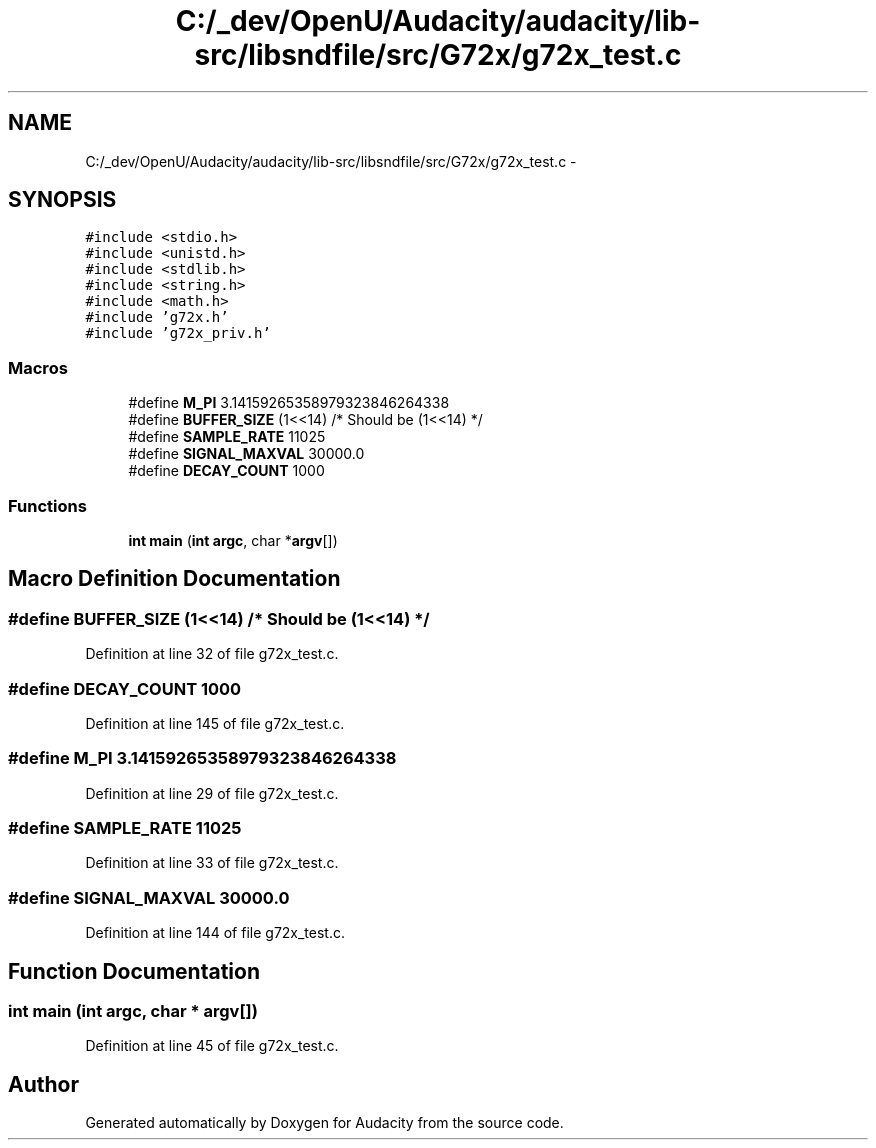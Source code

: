 .TH "C:/_dev/OpenU/Audacity/audacity/lib-src/libsndfile/src/G72x/g72x_test.c" 3 "Thu Apr 28 2016" "Audacity" \" -*- nroff -*-
.ad l
.nh
.SH NAME
C:/_dev/OpenU/Audacity/audacity/lib-src/libsndfile/src/G72x/g72x_test.c \- 
.SH SYNOPSIS
.br
.PP
\fC#include <stdio\&.h>\fP
.br
\fC#include <unistd\&.h>\fP
.br
\fC#include <stdlib\&.h>\fP
.br
\fC#include <string\&.h>\fP
.br
\fC#include <math\&.h>\fP
.br
\fC#include 'g72x\&.h'\fP
.br
\fC#include 'g72x_priv\&.h'\fP
.br

.SS "Macros"

.in +1c
.ti -1c
.RI "#define \fBM_PI\fP   3\&.14159265358979323846264338"
.br
.ti -1c
.RI "#define \fBBUFFER_SIZE\fP   (1<<14) /* Should be (1<<14) */"
.br
.ti -1c
.RI "#define \fBSAMPLE_RATE\fP   11025"
.br
.ti -1c
.RI "#define \fBSIGNAL_MAXVAL\fP   30000\&.0"
.br
.ti -1c
.RI "#define \fBDECAY_COUNT\fP   1000"
.br
.in -1c
.SS "Functions"

.in +1c
.ti -1c
.RI "\fBint\fP \fBmain\fP (\fBint\fP \fBargc\fP, char *\fBargv\fP[])"
.br
.in -1c
.SH "Macro Definition Documentation"
.PP 
.SS "#define BUFFER_SIZE   (1<<14) /* Should be (1<<14) */"

.PP
Definition at line 32 of file g72x_test\&.c\&.
.SS "#define DECAY_COUNT   1000"

.PP
Definition at line 145 of file g72x_test\&.c\&.
.SS "#define M_PI   3\&.14159265358979323846264338"

.PP
Definition at line 29 of file g72x_test\&.c\&.
.SS "#define SAMPLE_RATE   11025"

.PP
Definition at line 33 of file g72x_test\&.c\&.
.SS "#define SIGNAL_MAXVAL   30000\&.0"

.PP
Definition at line 144 of file g72x_test\&.c\&.
.SH "Function Documentation"
.PP 
.SS "\fBint\fP main (\fBint\fP argc, char * argv[])"

.PP
Definition at line 45 of file g72x_test\&.c\&.
.SH "Author"
.PP 
Generated automatically by Doxygen for Audacity from the source code\&.
